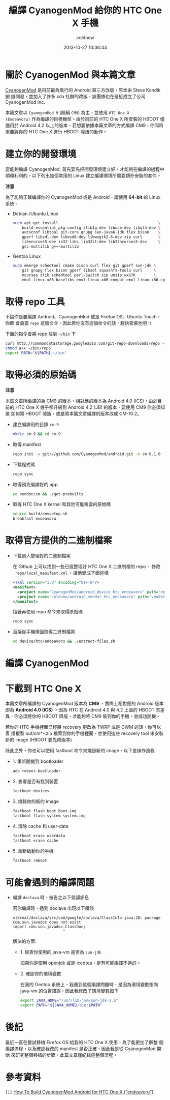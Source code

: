 #+TITLE: 編譯 CyanogenMod 給你的 HTC One X 手機
#+AUTHOR: coldnew
#+EMAIL:  coldnew.tw@gmail.com
#+DATE:   2013-10-27 10:36:44
#+LANGUAGE: zh_TW
#+URL:    46ac36
#+OPTIONS: num:nil ^:nil
#+TAGS: android cyanogenmod htc_one_x endeavoru

* 關於 CyanogenMod 與本篇文章

[[http://www.cyanogenmod.org/][CyanogenMod]] 是目前最為風行的 Android 第三方改版，原本由 Steve Kondik 創
辦開發，並加入了許多 xda 社群的改版，該團隊也在最近成立了公司 CyanogenMod Inc.

本篇文章以 =CyanogenMod 9= (簡稱 =CM9=) 為主，並使用 =HTC One X
(Endeavoru)= 作為編譯的目標機型。由於目前的 HTC One X 所安裝的 HBOOT 僅
適用於 Android 4.2 以上的版本，若想要依據本篇文章的方式編譯 CM9，你同時
需要將你的 HTC One X 進行 HBOOT 降級的動作。

* 建立你的開發環境

要能夠編譯 CyanogenMod, 首先要先把開發環境建立好，才能夠在編譯的過程中
順順利利的，以下列出幾個常用的 Linux 建立編譯環境所需要額外安裝的套件。

#+HTML: <div class="alert alert-warning">
*注意*

為了能夠正確編譯你的 CyanogenMod 或是 Android，請使用 *64-bit*
的 Linux 系統。
#+HTML: </div>

- Debian /Ubuntu Linux

  #+BEGIN_SRC sh
    sudo apt-get install                                            \
        build-essential pkg-config zlib1g-dev libusb-dev libqt4-dev \
        autoconf libtool git-core gnupg sun-java6-jdk flex bison    \
        gperf libsdl-dev libesd0-dev libwxgtk2.6-dev zip curl       \
        libncurses5-dev ia32-libs lib32z1-dev lib32ncurses5-dev     \
        gcc-multilib g++-multilib
  #+END_SRC

- Gentoo Linux

  #+BEGIN_SRC sh
    sudo emerge schedtool cmake bison curl flex git gperf sun-jdk \
        git gnupg flex bison gperf libsdl squashfs-tools curl     \
        ncurses zlib schedtool perl-Switch zip unzip wxGTK        \
        emul-linux-x86-baselibs emul-linux-x86-compat emul-linux-x86-cpplib
  #+END_SRC

* 取得 repo 工具

不論你是要編譯 Android、CyanogenMod 或是 Firefox OS、Ubuntu Touch，你都
會需要 =repo= 這個命令，因此若你沒有這個命令的話，趕快安裝他吧 :)

下面的指令會將 repo 放到 =~/bin= 下

#+BEGIN_SRC sh
  curl http://commondatastorage.googleapis.com/git-repo-downloads/repo > ~/bin/repo
  chmod a+x ~/bin/repo
  export PATH="${PATH}:~/bin"
#+END_SRC

* 取得必須的原始碼

#+HTML: <div class="alert alert-warning">
*注意*

本篇文章所編譯的為 CM9 的版本，相對應的版本為 Android 4.0 (ICS)，由於目
前的 HTC One X 幾乎都升級到 Android 4.2 (JB) 的版本，要使用 CM9 你必須知道
如何將 HBOOT 降版，或是將本篇文章編譯的版本改成 CM-10.2。
#+HTML: </div>

- 建立編譯用的目錄 =cm-9=

  #+BEGIN_SRC sh
    mkdir cm-9 && cd cm-9
  #+END_SRC

- 取得 manifest

  #+BEGIN_SRC sh
    repo init -u git://github.com/CyanogenMod/android.git -b cm-9.1.0
  #+END_SRC

- 下載程式碼

  #+BEGIN_SRC sh
    repo sync
  #+END_SRC

- 取得預先編譯好的 app

  #+BEGIN_SRC sh
    cd vendor/cm && ./get-prebuilts
  #+END_SRC

- 取得 HTC One X kernel 和其他可能需要的原始碼

  #+BEGIN_SRC sh
    source build/envsetup.sh
    breakfast endeavoru
  #+END_SRC

* 取得官方提供的二進制檔案

- 下載別人整理好的二進制檔案

  在 Github 上可以找到一些已經整理好 HTC One X 二進制檔的 repo，
  修改 =.repo/local_manifest.xml= ，讓他變成下面這樣

  #+BEGIN_SRC xml
    <?xml version="1.0" encoding="UTF-8"?>
    <manifest>
      <project name="CyanogenMod/android_device_htc_endeavoru" path="device/htc/endeavoru" remote="github" revision="ics" />
      <project name="coldnew/android_vendor_htc_endeavoru" path="vendor/htc/endeavoru" remote="github" revision="ics" />
    </manifest>
  #+END_SRC

  接著再使用 repo 命令來取得原始碼

  #+BEGIN_SRC sh
    repo sync
  #+END_SRC

- 直接從手機裡面取得二進制檔案

  #+BEGIN_SRC sh
    cd device/htc/endeavoru && ./extract-files.sh
  #+END_SRC

* 編譯 CyanogenMod
* 下載到 HTC One X

#+HTML: <div class="alert alert-info">
本篇文章所編譯的 CyanogenMod 版本為 *CM9* ，實際上相對應的 Android 版本
即為 *Android 4.0 (ICS)* ，因為 HTC 在 Android 4.0 與 4.2 上面的 HBOOT 有差
異，你必須將你的 HBOOT 降版，才能夠將 CM9 裝到你的手機，並成功開機。
#+HTML: </div>


若你的 HTC 手機裡面已經將 recovery 更改為 TWRP 或是 CWM 的話，你可以直
接複製 out/cm*-.zip 檔案到你的手機裡面，並使用這些 recovery tool 來安裝
新的 image (HBOOT 要先降版本)


除此之外，你也可以使用 fastboot 命令來燒錄新的 image，以下是操作流程

- 1. 重新開機到 bootloader

  #+BEGIN_SRC sh
    adb reboot-bootloader
  #+END_SRC

- 2. 查看是否有找到裝置

  #+BEGIN_SRC sh
    fastboot devices
  #+END_SRC

- 3. 燒錄你的新的 image

  #+BEGIN_SRC sh
    fastboot flash boot boot.img
    fastboot flash system system.img
  #+END_SRC

- 4. 清除 cache 和 user-data

  #+BEGIN_SRC sh
    fastboot erase userdata
    fastboot erase cache
  #+END_SRC

- 5. 重新啟動你的手機

  #+BEGIN_SRC sh
    fastboot reboot
  #+END_SRC

* 可能會遇到的編譯問題

- 編譯 =doclava= 時，被告之以下錯誤訊息

  若你編譯時，遇到 doclava 出現以下錯誤

  #+BEGIN_EXAMPLE
    xternal/doclava/src/com/google/doclava/ClassInfo.java:20: package com.sun.javadoc does not exist
    import com.sun.javadoc.ClassDoc;
                          ^
  #+END_EXAMPLE

  解決的方案:

  + 1. 檢查你使用的 java-vm 是否為 =sun-jdk=

    如果你是使用 openjdk 或是 icedtea，是有可能編譯不過的。

  + 2. 確認你的環境變數

    在我的 Gentoo 系統上，我遇到這個編譯問題時，是因為環境變數指向
    java-vm 的位置錯誤，因此我修改了環境變數如下

    #+BEGIN_SRC sh
      export JAVA_HOME="/usr/lib/jvm/sun-jdk-1.6"
      export PATH="${JAVA_HOME}/bin:$PATH"
    #+END_SRC

* 後記

最近一直在嘗試移植 Firefox OS 給我的 HTC One X 使用，為了能更加了解整
個編譯流程，以及確認我改的 manifest 是否正確，因此我是從 CyanogenMod 開始
來研究整個移植的步驟，此篇文章僅紀錄這整個流程。

* 參考資料

~[1]~ [[http://wiki.cyanogenmod.org/w/Build_for_endeavoru][How To Build CyanogenMod Android for HTC One X ("endeavoru") ]]
